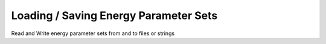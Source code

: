 Loading / Saving Energy Parameter Sets
======================================


Read and Write energy parameter sets from and to files or strings

.. doxygengroup:: energy_parameters_rw

